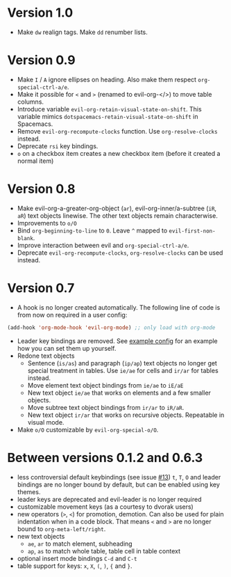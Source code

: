 * Version 1.0
  - Make =dw= realign tags. Make =dd= renumber lists.

* Version 0.9
  - Make =I= / =A= ignore ellipses on heading. Also make them respect =org-special-ctrl-a/e=.
  - Make it possible for =<= and =>= (renamed to evil-org-</>) to move table columns.
  - Introduce variable =evil-org-retain-visual-state-on-shift=. This variable mimics =dotspacemacs-retain-visual-state-on-shift= in Spacemacs.
  - Remove =evil-org-recompute-clocks= function. Use =org-resolve-clocks= instead.
  - Deprecate =rsi= key bindings.
  - =o= on a checkbox item creates a new checkbox item (before it created a normal item)
* Version 0.8
  - Make evil-org-a-greater-org-object (=ar=), evil-org-inner/a-subtree (=iR=, =aR=) text objects linewise. The other text objects remain characterwise.
  - Improvements to =o/O=
  - Bind =org-beginning-to-line= to =0=. Leave =^= mapped to =evil-first-non-blank=.
  - Improve interaction between evil and =org-special-ctrl-a/e=.
  - Deprecate =evil-org-recompute-clocks=, =org-resolve-clocks= can be used instead.
* Version 0.7
  - A hook is no longer created automatically. The following line of code is from now on required in a user config:
  #+BEGIN_SRC emacs-lisp
  (add-hook 'org-mode-hook 'evil-org-mode) ;; only load with org-mode
  #+END_SRC
  - Leader key bindings are removed. See [[file:example_config.el][example config]] for an example how you can set them up yourself.
  - Redone text objects
    - Sentence (=is/as=) and paragraph (=ip/ap=) text objects no longer get special treatment in tables. Use =ie/ae= for cells and =ir/ar= for tables instead.
    - Move element text object bindings from =ie/ae= to =iE/aE=
    - New text object =ie/ae= that works on elements and a few smaller objects.
    - Move subtree text object bindings from =ir/ar= to =iR/aR=.
    - New text object =ir/ar= that works on recursive objects. Repeatable in visual mode.
  - Make =o/O= customizable by =evil-org-special-o/O=.
* Between versions 0.1.2 and 0.6.3
  - less controversial default keybindings (see issue [[https://github.com/edwtjo/evil-org-mode/issues/13][#13]])
    =t=, =T=, =O= and leader bindings are no longer bound by default, but can be enabled using key themes.
  - leader keys are deprecated and evil-leader is no longer required
  - customizable movement keys (as a courtesy to dvorak users)
  - new operators (=>=, =<=) for promotion, demotion. Can also be used for plain indentation when in a code block.
    That means =<= and =>= are no longer bound to =org-meta-left/right=.
  - new text objects
    - =ae=, =ar= to match element, subheading
    - =ap=, =as= to match whole table, table cell in table context
  - optional insert mode bindings =C-d= and =C-t=
  - table support for keys: =x=, =X=, =(=, =)=, ={= and =}=.

